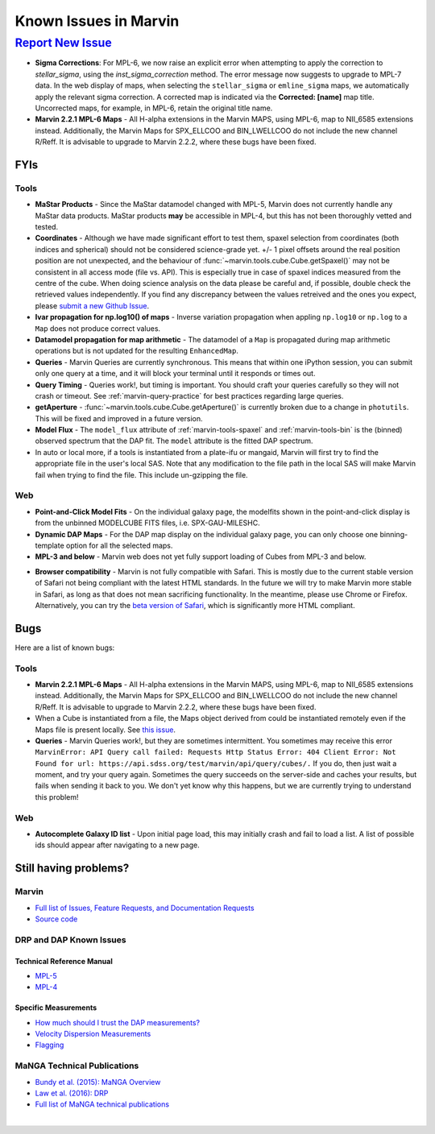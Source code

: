 
.. _marvin-known-issues:

Known Issues in Marvin
======================

|report new issue|_
-------------------

.. |report new issue| replace:: **Report New Issue**
.. _report new issue: https://github.com/sdss/marvin/issues/new


* **Sigma Corrections**:
  For MPL-6, we now raise an explicit error when attempting to apply the correction to `stellar_sigma`, using the `inst_sigma_correction` method.  The error message now suggests to upgrade to MPL-7 data.  In the web display of maps, when selecting the ``stellar_sigma`` or ``emline_sigma`` maps, we automatically apply the relevant sigma correction.  A corrected map is indicated via the **Corrected: [name]** map title.  Uncorrected maps, for example, in MPL-6, retain the original title name.

* **Marvin 2.2.1 MPL-6 Maps** - All H-alpha extensions in the Marvin MAPS, using MPL-6, map to NII_6585 extensions instead.  Additionally, the Marvin Maps for SPX_ELLCOO and BIN_LWELLCOO do not include the new channel R/Reff.  It is advisable to upgrade to Marvin 2.2.2, where these bugs have been fixed.


FYIs
````

Tools
:::::

* **MaStar Products** - Since the MaStar datamodel changed with MPL-5, Marvin does not currently handle any MaStar data products.  MaStar products **may** be accessible in MPL-4, but this has not been thoroughly vetted and tested.

* **Coordinates** - Although we have made significant effort to test them, spaxel selection from coordinates (both indices and spherical) should not be considered science-grade yet. +/- 1 pixel offsets around the real position position are not unexpected, and the behaviour of :func:`~marvin.tools.cube.Cube.getSpaxel()` may not be consistent in all access mode (file vs. API). This is especially true in case of spaxel indices measured from the centre of the cube. When doing science analysis on the data please be careful and, if possible, double check the retrieved values independently. If you find any discrepancy between the values retreived and the ones you expect, please `submit a new Github Issue <https://github.com/sdss/marvin/issues/new>`_.

* **Ivar propagation for np.log10() of maps** - Inverse variation propagation when appling ``np.log10`` or ``np.log`` to a ``Map`` does not produce correct values.

* **Datamodel propagation for map arithmetic** - The datamodel of a ``Map`` is propagated during map arithmetic operations but is not updated for the resulting ``EnhancedMap``.

* **Queries** - Marvin Queries are currently synchronous.  This means that within one iPython session, you can submit only one query at a time, and it will block your terminal until it responds or times out.

* **Query Timing** - Queries work!, but timing is important.  You should craft your queries carefully so they will not crash or timeout.  See :ref:`marvin-query-practice` for best practices regarding large queries.

* **getAperture** - :func:`~marvin.tools.cube.Cube.getAperture()` is currently broken due to a change in ``photutils``. This will be fixed and improved in a future version.

* **Model Flux** - The ``model_flux`` attribute of :ref:`marvin-tools-spaxel` and :ref:`marvin-tools-bin` is the (binned) observed spectrum that the DAP fit. The ``model`` attribute is the fitted DAP spectrum.

* In auto or local more, if a tools is instantiated from a plate-ifu or mangaid, Marvin will first try to find the appropriate file in the user's local SAS. Note that any modification to the file path in the local SAS will make Marvin fail when trying to find the file. This include un-gzipping the file.

Web
:::

* **Point-and-Click Model Fits** - On the individual galaxy page, the modelfits shown in the point-and-click display is from the unbinned MODELCUBE FITS files, i.e. SPX-GAU-MILESHC.

* **Dynamic DAP Maps** - For the DAP map display on the individual galaxy page, you can only choose one binning-template option for all the selected maps.

* **MPL-3 and below** - Marvin web does not yet fully support loading of Cubes from MPL-3 and below.

.. _known-browser:

* **Browser compatibility** - Marvin is not fully compatible with Safari. This is mostly due to the current
  stable version of Safari not being compliant with the latest HTML standards. In the future we will try to
  make Marvin more stable in Safari, as long as that does not mean sacrificing functionality. In the meantime, please use Chrome or Firefox. Alternatively, you can try the
  `beta version of Safari <https://developer.apple.com/safari/technology-preview/>`_, which is significantly
  more HTML compliant.


Bugs
````

Here are a list of known bugs:

Tools
:::::

* **Marvin 2.2.1 MPL-6 Maps** - All H-alpha extensions in the Marvin MAPS, using MPL-6, map to NII_6585 extensions instead.  Additionally, the Marvin Maps for SPX_ELLCOO and BIN_LWELLCOO do not include the new channel R/Reff.  It is advisable to upgrade to Marvin 2.2.2, where these bugs have been fixed.

* When a Cube is instantiated from a file, the Maps object derived from could be instantiated remotely even if the Maps file is present locally. See `this issue <https://github.com/sdss/marvin/issues/40>`_.

* **Queries** - Marvin Queries work!, but they are sometimes intermittent.  You sometimes may receive this error ``MarvinError: API Query call failed: Requests Http Status Error: 404 Client Error: Not Found for url: https://api.sdss.org/test/marvin/api/query/cubes/.``  If you do, then just wait a moment, and try your query again.  Sometimes the query succeeds on the server-side and caches your results, but fails when sending it back to you.  We don't yet know why this happens, but we are currently trying to understand this problem!


Web
:::

* **Autocomplete Galaxy ID list** - Upon initial page load, this may initially crash and fail to load a list.  A list of possible ids should appear after navigating to a new page.


Still having problems?
``````````````````````

Marvin
::::::

* `Full list of Issues, Feature Requests, and Documentation Requests <https://github.com/sdss/marvin/issues>`_
* `Source code <https://github.com/sdss/marvin>`_

DRP and DAP Known Issues
::::::::::::::::::::::::

Technical Reference Manual
''''''''''''''''''''''''''

* `MPL-5 <https://trac.sdss.org/wiki/MANGA/TRM/TRM_MPL-5/knownissues>`_
* `MPL-4 <https://trac.sdss.org/wiki/MANGA/TRM/TRM_MPL-4/knownissues>`_

Specific Measurements
'''''''''''''''''''''

* `How much should I trust the DAP measurements? <https://trac.sdss.org/wiki/MANGA/TRM/TRM_ActiveDev/dap/GettingStarted#ProductCertifications>`_
* `Velocity Dispersion Measurements <https://trac.sdss.org/wiki/MANGA/TRM/TRM_ActiveDev/knownissues#Velocitydispersionmeasurements>`_
* `Flagging <https://trac.sdss.org/wiki/MANGA/TRM/TRM_ActiveDev/knownissues#Flagging>`_

MaNGA Technical Publications
::::::::::::::::::::::::::::

* `Bundy et al. (2015): MaNGA Overview <http://adsabs.harvard.edu/abs/2015ApJ...798....7B>`_
* `Law et al. (2016): DRP <http://adsabs.harvard.edu/abs/2016AJ....152...83L>`_
* `Full list of MaNGA technical publications <http://www.sdss.org/science/technical_publications/#sdss-iv-manga>`_

|
